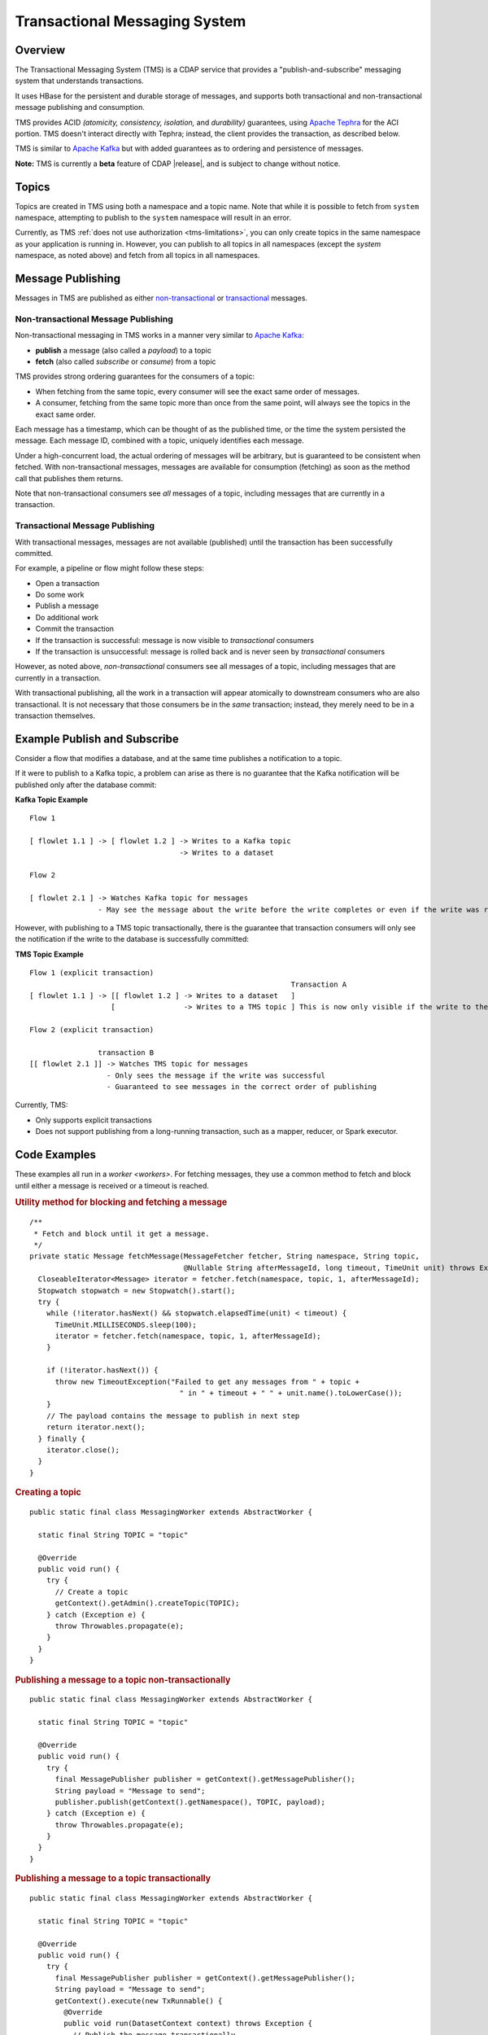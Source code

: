 .. meta::
    :author: Cask Data, Inc.
    :copyright: Copyright © 2017 Cask Data, Inc.
    :description: Transactional Messaging System, a ACID-guaranteed "publish-and-subscribe" messaging service

.. _transactional-messaging-system:

==============================
Transactional Messaging System
==============================

.. wiki: https://wiki.cask.co/display/CE/Messaging

Overview
========
The Transactional Messaging System (TMS) is a CDAP service that provides a
"publish-and-subscribe" messaging system that understands transactions.

It uses HBase for the persistent and durable storage of messages, and supports both
transactional and non-transactional message publishing and consumption.

TMS provides ACID *(atomicity, consistency, isolation,* and *durability)* guarantees,
using `Apache Tephra <http://tephra.incubator.apache.org>`__ for the ACI portion. TMS
doesn't interact directly with Tephra; instead, the client provides the transaction, as
described below.

TMS is similar to `Apache Kafka <https://kafka.apache.org>`__ but with added guarantees as
to ordering and persistence of messages.

**Note:** TMS is currently a **beta** feature of CDAP |release|, and is subject to change
without notice.


Topics
======
Topics are created in TMS using both a namespace and a topic name. Note that while it is
possible to fetch from ``system`` namespace, attempting to publish to the ``system``
namespace will result in an error.

Currently, as TMS :ref:`does not use authorization <tms-limitations>`, you can only create
topics in the same namespace as your application is running in. However, you can publish
to all topics in all namespaces (except the `system` namespace, as noted above) and fetch
from all topics in all namespaces.


Message Publishing
==================
Messages in TMS are published as either `non-transactional <Non-transactional Messages>`__
or `transactional <Transactional Messages>`__ messages.

Non-transactional Message Publishing
------------------------------------
Non-transactional messaging in TMS works in a manner very similar to `Apache Kafka
<https://kafka.apache.org>`__: 

- **publish** a message (also called a *payload*) to a topic
- **fetch** (also called *subscribe* or *consume*) from a topic

TMS provides strong ordering guarantees for the consumers of a topic:

- When fetching from the same topic, every consumer will see the exact same order of
  messages.

- A consumer, fetching from the same topic more than once from the same point, will always
  see the topics in the exact same order.

Each message has a timestamp, which can be thought of as the published time, or the time
the system persisted the message. Each message ID, combined with a topic, uniquely
identifies each message.

Under a high-concurrent load, the actual ordering of messages will be arbitrary, but is
guaranteed to be consistent when fetched. With non-transactional messages, messages are
available for consumption (fetching) as soon as the method call that publishes them returns.

Note that non-transactional consumers see *all* messages of a topic, including messages that
are currently in a transaction.

Transactional Message Publishing
--------------------------------
With transactional messages, messages are not available (published) until the transaction
has been successfully committed.

For example, a pipeline or flow might follow these steps:

- Open a transaction
- Do some work
- Publish a message
- Do additional work
- Commit the transaction
- If the transaction is successful: message is now visible to *transactional* consumers
- If the transaction is unsuccessful: message is rolled back and is never seen by
  *transactional* consumers

However, as noted above, *non-transactional* consumers see all messages of a topic,
including messages that are currently in a transaction.

With transactional publishing, all the work in a transaction will appear atomically to
downstream consumers who are also transactional. It is not necessary that those consumers
be in the *same* transaction; instead, they merely need to be in a transaction themselves.

Example Publish and Subscribe
=============================
Consider a flow that modifies a database, and at the same time publishes
a notification to a topic.

If it were to publish to a Kafka topic, a problem can arise as there is no guarantee that
the Kafka notification will be published only after the database commit:

**Kafka Topic Example**

::

  Flow 1

  [ flowlet 1.1 ] -> [ flowlet 1.2 ] -> Writes to a Kafka topic
                                     -> Writes to a dataset
                               
  Flow 2

  [ flowlet 2.1 ] -> Watches Kafka topic for messages
                  - May see the message about the write before the write completes or even if the write was rolled back 

However, with publishing to a TMS topic transactionally, there is the guarantee that
transaction consumers will only see the notification if the write to the database is
successfully committed:

**TMS Topic Example**

::

  Flow 1 (explicit transaction)
                                                               Transaction A
  [ flowlet 1.1 ] -> [[ flowlet 1.2 ] -> Writes to a dataset   ]
                     [                -> Writes to a TMS topic ] This is now only visible if the write to the dataset succeeds 
                               
  Flow 2 (explicit transaction)

                  transaction B
  [[ flowlet 2.1 ]] -> Watches TMS topic for messages
                    - Only sees the message if the write was successful
                    - Guaranteed to see messages in the correct order of publishing 


Currently, TMS:

- Only supports explicit transactions 
- Does not support publishing from a long-running transaction, such as a mapper, reducer, or Spark executor.


Code Examples
=================

These examples all run in a `worker <workers>`. For fetching messages, they use a common
method to fetch and block until either a message is received or a timeout is reached.

.. rubric:: Utility method for blocking and fetching a message

::

  /**
   * Fetch and block until it get a message.
   */
  private static Message fetchMessage(MessageFetcher fetcher, String namespace, String topic,
                                      @Nullable String afterMessageId, long timeout, TimeUnit unit) throws Exception {
    CloseableIterator<Message> iterator = fetcher.fetch(namespace, topic, 1, afterMessageId);
    Stopwatch stopwatch = new Stopwatch().start();
    try {
      while (!iterator.hasNext() && stopwatch.elapsedTime(unit) < timeout) {
        TimeUnit.MILLISECONDS.sleep(100);
        iterator = fetcher.fetch(namespace, topic, 1, afterMessageId);
      }

      if (!iterator.hasNext()) {
        throw new TimeoutException("Failed to get any messages from " + topic +
                                     " in " + timeout + " " + unit.name().toLowerCase());
      }
      // The payload contains the message to publish in next step
      return iterator.next();
    } finally {
      iterator.close();
    }
  }

.. rubric:: Creating a topic

::

  public static final class MessagingWorker extends AbstractWorker {
  
    static final String TOPIC = "topic"
  
    @Override
    public void run() {
      try {
        // Create a topic
        getContext().getAdmin().createTopic(TOPIC);
      } catch (Exception e) {
        throw Throwables.propagate(e);
      }
    }
  }  

..  rubric:: Publishing a message to a topic non-transactionally

::

  public static final class MessagingWorker extends AbstractWorker {
  
    static final String TOPIC = "topic"
  
    @Override
    public void run() {
      try {
        final MessagePublisher publisher = getContext().getMessagePublisher();
        String payload = "Message to send";
        publisher.publish(getContext().getNamespace(), TOPIC, payload);
      } catch (Exception e) {
        throw Throwables.propagate(e);
      }
    }
  }  

..  rubric:: Publishing a message to a topic transactionally

::

  public static final class MessagingWorker extends AbstractWorker {
  
    static final String TOPIC = "topic"
  
    @Override
    public void run() {
      try {
        final MessagePublisher publisher = getContext().getMessagePublisher();
        String payload = "Message to send";
        getContext().execute(new TxRunnable() {
          @Override
          public void run(DatasetContext context) throws Exception {
            // Publish the message transactionally.
            publisher.publish(getContext().getNamespace(), TOPIC, payload);
          }
        });
      } catch (Exception e) {
        throw Throwables.propagate(e);
      }
    }
  }  

..  rubric:: Fetching from a topic non-transactionally

::

  public static final class MessagingWorker extends AbstractWorker {
  
    static final String TOPIC = "topic"
  
    @Override
    public void run() {
      try {
        final MessageFetcher fetcher = getContext().getMessageFetcher();
        // Block until either a message is received or the timeout is reached
        Message message = fetchMessage(fetcher, getContext().getNamespace(), TOPIC, null, 10, TimeUnit.SECONDS);
        String payload = message.getPayloadAsString();
      } catch (Exception e) {
        throw Throwables.propagate(e);
      }
    }
  }  

..  rubric:: Fetching from a topic transactionally

::

  public static final class MessagingWorker extends AbstractWorker {
  
    static final String TOPIC = "topic"
  
    @Override
    public void run() {
      try {
        final MessageFetcher fetcher = getContext().getMessageFetcher();
        
        getContext().execute(new TxRunnable() {
          @Override
          public void run(DatasetContext context) throws Exception {
            // Block until either a message is received or the timeout is reached
            Message message = fetchMessage(fetcher, getContext().getNamespace(), TOPIC, null, 10, TimeUnit.SECONDS);
            String payload = message.getPayloadAsString();
          }
        });
      } catch (Exception e) {
        throw Throwables.propagate(e);
      }
    }
  }  


Java API
========
Javadocs describing the TMS Java API are available in the 
:javadoc:`package co.cask.cdap.api.messaging <co/cask/cdap/api/messaging/package-summary>`:

- :javadoc:`MessagingAdmin <co/cask/cdap/api/messaging/MessagingAdmin>`: Provides topic administration functions
- :javadoc:`MessagingContext <co/cask/cdap/api/messaging/MessagingContext>`: Provides access to the Transactional Messaging System
- :javadoc:`MessagePublisher <co/cask/cdap/api/messaging/MessagePublisher>`: Provides message publishing functions
- :javadoc:`MessageFetcher <co/cask/cdap/api/messaging/MessageFetcher>`: Provides message fetching functions

.. _tms-limitations:

Limitations
===========
Currently, TMS does not use authorization, and does not allow creating topics outside of the current namespace.
